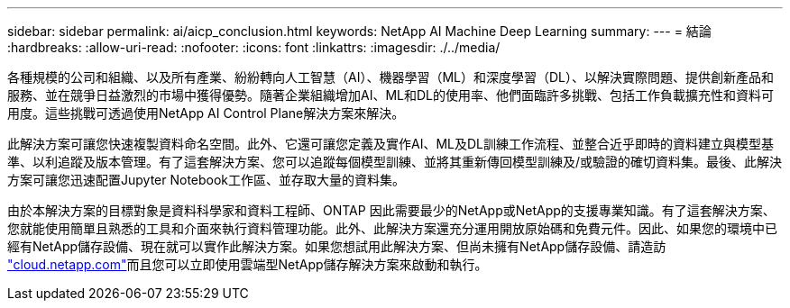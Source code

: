 ---
sidebar: sidebar 
permalink: ai/aicp_conclusion.html 
keywords: NetApp AI Machine Deep Learning 
summary:  
---
= 結論
:hardbreaks:
:allow-uri-read: 
:nofooter: 
:icons: font
:linkattrs: 
:imagesdir: ./../media/


[role="lead"]
各種規模的公司和組織、以及所有產業、紛紛轉向人工智慧（AI）、機器學習（ML）和深度學習（DL）、以解決實際問題、提供創新產品和服務、並在競爭日益激烈的市場中獲得優勢。隨著企業組織增加AI、ML和DL的使用率、他們面臨許多挑戰、包括工作負載擴充性和資料可用度。這些挑戰可透過使用NetApp AI Control Plane解決方案來解決。

此解決方案可讓您快速複製資料命名空間。此外、它還可讓您定義及實作AI、ML及DL訓練工作流程、並整合近乎即時的資料建立與模型基準、以利追蹤及版本管理。有了這套解決方案、您可以追蹤每個模型訓練、並將其重新傳回模型訓練及/或驗證的確切資料集。最後、此解決方案可讓您迅速配置Jupyter Notebook工作區、並存取大量的資料集。

由於本解決方案的目標對象是資料科學家和資料工程師、ONTAP 因此需要最少的NetApp或NetApp的支援專業知識。有了這套解決方案、您就能使用簡單且熟悉的工具和介面來執行資料管理功能。此外、此解決方案還充分運用開放原始碼和免費元件。因此、如果您的環境中已經有NetApp儲存設備、現在就可以實作此解決方案。如果您想試用此解決方案、但尚未擁有NetApp儲存設備、請造訪 http://cloud.netapp.com/["cloud.netapp.com"^]而且您可以立即使用雲端型NetApp儲存解決方案來啟動和執行。
